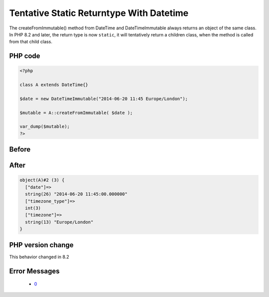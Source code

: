 .. _`tentative-static-returntype-with-datetime`:

Tentative Static Returntype With Datetime
=========================================
.. meta::
	:description:
		Tentative Static Returntype With Datetime: The createFromImmutable() method from DateTime and DateTimeImmutable always returns an object of the same class.
	:twitter:card: summary_large_image
	:twitter:site: @exakat
	:twitter:title: Tentative Static Returntype With Datetime
	:twitter:description: Tentative Static Returntype With Datetime: The createFromImmutable() method from DateTime and DateTimeImmutable always returns an object of the same class
	:twitter:creator: @exakat
	:twitter:image:src: https://php-changed-behaviors.readthedocs.io/en/latest/_static/logo.png
	:og:image: https://php-changed-behaviors.readthedocs.io/en/latest/_static/logo.png
	:og:title: Tentative Static Returntype With Datetime
	:og:type: article
	:og:description: The createFromImmutable() method from DateTime and DateTimeImmutable always returns an object of the same class
	:og:url: https://php-tips.readthedocs.io/en/latest/tips/tentativeStaticWithDatetime.html
	:og:locale: en

The createFromImmutable() method from DateTime and DateTimeImmutable always returns an object of the same class. In PHP 8.2 and later, the return type is now ``static``, it will tentatively return a children class, when the method is called from that child class.

PHP code
________
.. code-block:: php

   <?php
   
   class A extends DateTime{}
   
   $date = new DateTimeImmutable("2014-06-20 11:45 Europe/London");
   
   $mutable = A::createFromImmutable( $date );
   
   var_dump($mutable);
   ?>

Before
______
.. code-block:: output

   

After
______
.. code-block:: output

   object(A)#2 (3) {
     ["date"]=>
     string(26) "2014-06-20 11:45:00.000000" 
     ["timezone_type"]=>
     int(3)
     ["timezone"]=>
     string(13) "Europe/London" 
   }
   


PHP version change
__________________
This behavior changed in 8.2


Error Messages
______________

  + `0 <https://php-errors.readthedocs.io/en/latest/messages/.html>`_



